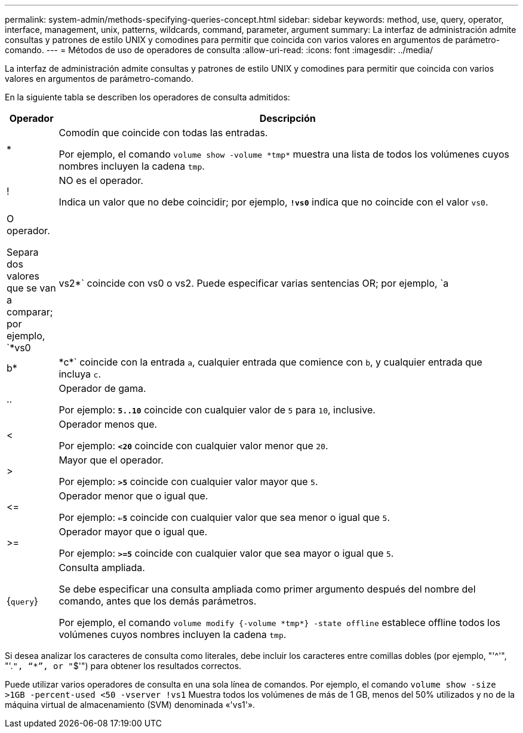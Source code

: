 ---
permalink: system-admin/methods-specifying-queries-concept.html 
sidebar: sidebar 
keywords: method, use, query, operator, interface, management, unix, patterns, wildcards, command, parameter, argument 
summary: La interfaz de administración admite consultas y patrones de estilo UNIX y comodines para permitir que coincida con varios valores en argumentos de parámetro-comando. 
---
= Métodos de uso de operadores de consulta
:allow-uri-read: 
:icons: font
:imagesdir: ../media/


[role="lead"]
La interfaz de administración admite consultas y patrones de estilo UNIX y comodines para permitir que coincida con varios valores en argumentos de parámetro-comando.

En la siguiente tabla se describen los operadores de consulta admitidos:

[cols="10,90"]
|===
| Operador | Descripción 


 a| 
*
 a| 
Comodín que coincide con todas las entradas.

Por ejemplo, el comando `volume show -volume \*tmp*` muestra una lista de todos los volúmenes cuyos nombres incluyen la cadena `tmp`.



 a| 
!
 a| 
NO es el operador.

Indica un valor que no debe coincidir; por ejemplo, `*!vs0*` indica que no coincide con el valor `vs0`.



 a| 
|
 a| 
O operador.

Separa dos valores que se van a comparar; por ejemplo, `*vs0 | vs2*` coincide con vs0 o vs2. Puede especificar varias sentencias OR; por ejemplo, `a | b* | \*c*` coincide con la entrada `a`, cualquier entrada que comience con `b`, y cualquier entrada que incluya `c`.



 a| 
..
 a| 
Operador de gama.

Por ejemplo: `*5..10*` coincide con cualquier valor de `5` para `10`, inclusive.



 a| 
<
 a| 
Operador menos que.

Por ejemplo: `*<20*` coincide con cualquier valor menor que `20`.



 a| 
>
 a| 
Mayor que el operador.

Por ejemplo: `*>5*` coincide con cualquier valor mayor que `5`.



 a| 
\<=
 a| 
Operador menor que o igual que.

Por ejemplo: `*<=5*` coincide con cualquier valor que sea menor o igual que `5`.



 a| 
>=
 a| 
Operador mayor que o igual que.

Por ejemplo: `*>=5*` coincide con cualquier valor que sea mayor o igual que `5`.



 a| 
{`query`}
 a| 
Consulta ampliada.

Se debe especificar una consulta ampliada como primer argumento después del nombre del comando, antes que los demás parámetros.

Por ejemplo, el comando `volume modify {-volume \*tmp*} -state offline` establece offline todos los volúmenes cuyos nombres incluyen la cadena `tmp`.

|===
Si desea analizar los caracteres de consulta como literales, debe incluir los caracteres entre comillas dobles (por ejemplo, "'{caret}'", "'.`", "`*`", or "`$'") para obtener los resultados correctos.

Puede utilizar varios operadores de consulta en una sola línea de comandos. Por ejemplo, el comando `volume show -size >1GB -percent-used <50 -vserver !vs1` Muestra todos los volúmenes de más de 1 GB, menos del 50% utilizados y no de la máquina virtual de almacenamiento (SVM) denominada «'vs1'».
